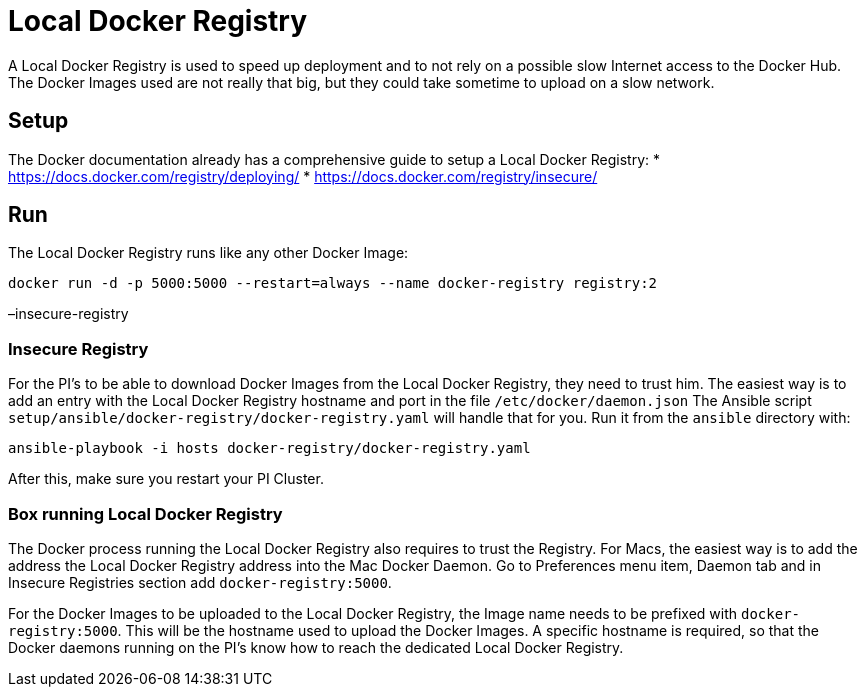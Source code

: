 = Local Docker Registry

A Local Docker Registry is used to speed up deployment and to not rely
on a possible slow Internet access to the Docker Hub. The Docker Images
used are not really that big, but they could take sometime to upload on
a slow network.

== Setup

The Docker documentation already has a comprehensive guide to setup a
Local Docker Registry: * https://docs.docker.com/registry/deploying/ *
https://docs.docker.com/registry/insecure/

== Run

The Local Docker Registry runs like any other Docker Image:

[source,bash]
----
docker run -d -p 5000:5000 --restart=always --name docker-registry registry:2
----

–insecure-registry

=== Insecure Registry

For the PI’s to be able to download Docker Images from the Local Docker
Registry, they need to trust him. The easiest way is to add an entry
with the Local Docker Registry hostname and port in the file
`/etc/docker/daemon.json` The Ansible script
`setup/ansible/docker-registry/docker-registry.yaml` will handle that
for you. Run it from the `ansible` directory with:

[source,bash]
----
ansible-playbook -i hosts docker-registry/docker-registry.yaml
----

After this, make sure you restart your PI Cluster.

=== Box running Local Docker Registry

The Docker process running the Local Docker Registry also requires to
trust the Registry. For Macs, the easiest way is to add the address the
Local Docker Registry address into the Mac Docker Daemon. Go to
Preferences menu item, Daemon tab and in Insecure Registries section add
`docker-registry:5000`.

For the Docker Images to be uploaded to the Local Docker Registry, the
Image name needs to be prefixed with `docker-registry:5000`. This will
be the hostname used to upload the Docker Images. A specific hostname is
required, so that the Docker daemons running on the PI’s know how to
reach the dedicated Local Docker Registry.